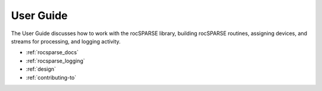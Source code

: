.. meta::
  :description: rocSPARSE documentation and API reference library
  :keywords: rocSPARSE, ROCm, API, documentation

.. _usermanual:

***********
User Guide
***********

The User Guide discusses how to work with the rocSPARSE library, building rocSPARSE routines, assigning devices, and streams for processing, and logging activity.

* :ref:`rocsparse_docs`
* :ref:`rocsparse_logging`
* :ref:`design`
* :ref:`contributing-to`
